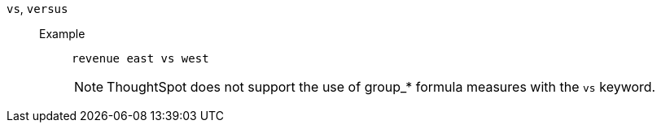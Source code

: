[#vs]
`vs`, `versus`::
Example;;
+
----
revenue east vs west
----
+
NOTE: ThoughtSpot does not support the use of group_* formula measures with the `vs` keyword.